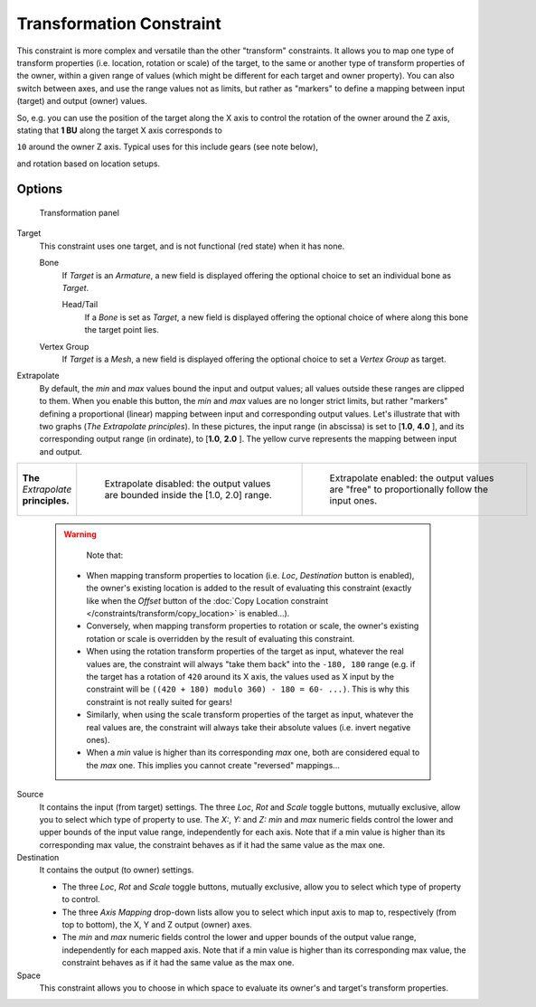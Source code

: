 
..    TODO/Review: {{review|im=examples}} .

*************************
Transformation Constraint
*************************

This constraint is more complex and versatile than the other "transform" constraints.
It allows you to map one type of transform properties (i.e. location, rotation or scale)
of the target, to the same or another type of transform properties of the owner,
within a given range of values (which might be different for each target and owner property).
You can also switch between axes, and use the range values not as limits,
but rather as "markers" to define a mapping between input (target) and output (owner) values.

So, e.g. you can use the position of the target along the X axis to control the rotation of
the owner around the Z axis, stating that **1 BU** along the target X axis corresponds to

``10`` around the owner Z axis. Typical uses for this include gears (see note below),

and rotation based on location setups.


Options
=======

.. figure:: /images/25-Manual-Constraints-Transform-Transformation.jpg
   :width: 305px
   :figwidth: 305px

   Transformation panel


Target
   This constraint uses one target, and is not functional (red state) when it has none.

   Bone
      If *Target* is an *Armature*, a new field is displayed offering the optional choice to set an individual bone as *Target*.

      Head/Tail
         If a *Bone* is set as *Target*, a new field is displayed offering the optional choice of where along this bone the target point lies.
   Vertex Group
      If *Target* is a *Mesh*, a new field is displayed offering the optional choice to set a *Vertex Group* as target.

Extrapolate
   By default, the *min* and *max* values bound the input and output values; all values outside these ranges are clipped to them. When you enable this button, the *min* and *max* values are no longer strict limits, but rather "markers" defining a proportional (linear) mapping between input and corresponding output values.
   Let's illustrate that with two graphs (*The* *Extrapolate* *principles*). In these pictures, the input range (in abscissa) is set to [\ **1.0**, **4.0** ], and its corresponding output range (in ordinate), to [\ **1.0**, **2.0** ]. The yellow curve represents the mapping between input and output.


+-------------------------------------+-----------------------------------------------------------------------------------+---------------------------------------------------------------------------------------------+
+**The** *Extrapolate* **principles.**|.. figure:: /images/ManConstraintsTransformationExtrapolatePrinciple1.jpg          |.. figure:: /images/ManConstraintsTransformationExtrapolatePrinciple2.jpg                    +
+                                     |   :width: 300px                                                                   |   :width: 300px                                                                             +
+                                     |   :figwidth: 300px                                                                |   :figwidth: 300px                                                                          +
+                                     |                                                                                   |                                                                                             +
+                                     |   Extrapolate disabled: the output values are bounded inside the [1.0, 2.0] range.|   Extrapolate enabled: the output values are "free" to proportionally follow the input ones.+
+-------------------------------------+-----------------------------------------------------------------------------------+---------------------------------------------------------------------------------------------+


 .. warning::

    Note that:

   - When mapping transform properties to location (i.e. `Loc`, `Destination` button is enabled),
     the owner's existing location is added to the result of evaluating this constraint
     (exactly like when the *Offset* button of the
     :doc:`Copy Location constraint </constraints/transform/copy_location>` is enabled...).
   - Conversely, when mapping transform properties to rotation or scale,
     the owner's existing rotation or scale is overridden by the result of evaluating this constraint.
   - When using the rotation transform properties of the target as input,
     whatever the real values are, the constraint will always "take them back" into the ``-180, 180`` range
     (e.g. if the target has a rotation of ``420`` around its X axis,
     the values used as X input by the constraint will be ``((420 + 180) modulo 360) - 180 = 60- ...)``.
     This is why this constraint is not really suited for gears!
   - Similarly, when using the scale transform properties of the target as input,
     whatever the real values are, the constraint will always take their absolute values (i.e. invert negative ones).
   - When a *min* value is higher than its corresponding *max* one,
     both are considered equal to the *max* one. This implies you cannot create "reversed" mappings...

Source
   It contains the input (from target) settings.
   The three *Loc*, *Rot* and *Scale* toggle buttons, mutually exclusive, allow you to select which type of property to use.
   The *X:*, *Y:* and *Z:* *min* and *max* numeric fields control the lower and upper bounds of the input value range, independently for each axis. Note that if a min value is higher than its corresponding max value, the constraint behaves as if it had the same value as the max one.
Destination
   It contains the output (to owner) settings.

   - The three *Loc*, *Rot* and *Scale* toggle buttons, mutually exclusive, allow you to select which type of property to control.
   - The three *Axis Mapping* drop-down lists allow you to select which input axis to map to, respectively (from top to bottom), the X, Y and Z output (owner) axes.
   - The *min* and *max* numeric fields control the lower and upper bounds of the output value range, independently for each mapped axis. Note that if a min value is higher than its corresponding max value, the constraint behaves as if it had the same value as the max one.

Space
   This constraint allows you to choose in which space to evaluate its owner's and target's transform properties.


